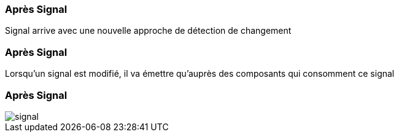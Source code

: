 [%auto-animate]
=== Après Signal

Signal arrive avec une nouvelle approche de détection de changement

[%auto-animate]
=== Après Signal

Lorsqu'un signal est modifié, il va émettre qu'auprès des composants qui consomment ce signal

[%auto-animate]
=== Après Signal

image::signal.png[]
